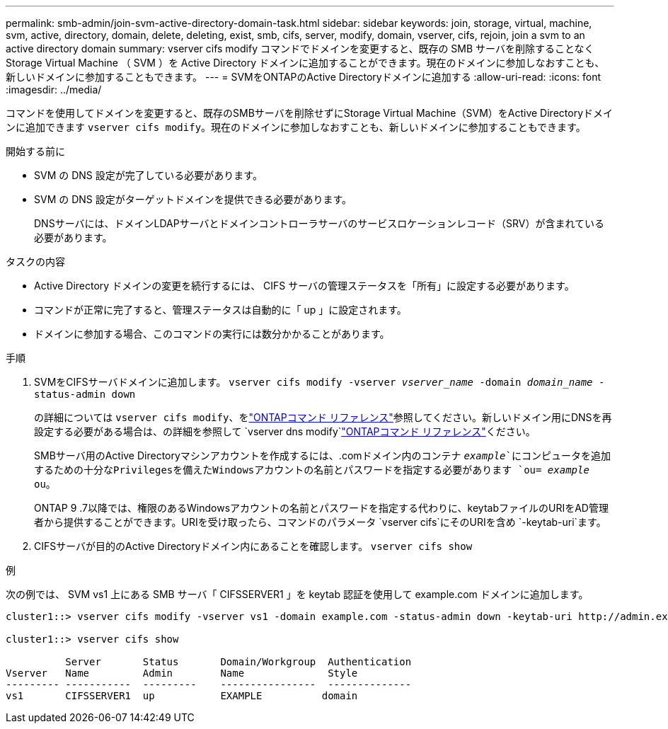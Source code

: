 ---
permalink: smb-admin/join-svm-active-directory-domain-task.html 
sidebar: sidebar 
keywords: join, storage, virtual, machine, svm, active, directory, domain, delete, deleting, exist, smb, cifs, server, modify, domain, vserver, cifs, rejoin, join a svm to an active directory domain 
summary: vserver cifs modify コマンドでドメインを変更すると、既存の SMB サーバを削除することなく Storage Virtual Machine （ SVM ）を Active Directory ドメインに追加することができます。現在のドメインに参加しなおすことも、新しいドメインに参加することもできます。 
---
= SVMをONTAPのActive Directoryドメインに追加する
:allow-uri-read: 
:icons: font
:imagesdir: ../media/


[role="lead"]
コマンドを使用してドメインを変更すると、既存のSMBサーバを削除せずにStorage Virtual Machine（SVM）をActive Directoryドメインに追加できます `vserver cifs modify`。現在のドメインに参加しなおすことも、新しいドメインに参加することもできます。

.開始する前に
* SVM の DNS 設定が完了している必要があります。
* SVM の DNS 設定がターゲットドメインを提供できる必要があります。
+
DNSサーバには、ドメインLDAPサーバとドメインコントローラサーバのサービスロケーションレコード（SRV）が含まれている必要があります。



.タスクの内容
* Active Directory ドメインの変更を続行するには、 CIFS サーバの管理ステータスを「所有」に設定する必要があります。
* コマンドが正常に完了すると、管理ステータスは自動的に「 up 」に設定されます。
* ドメインに参加する場合、このコマンドの実行には数分かかることがあります。


.手順
. SVMをCIFSサーバドメインに追加します。 `vserver cifs modify -vserver _vserver_name_ -domain _domain_name_ -status-admin down`
+
の詳細については `vserver cifs modify`、をlink:https://docs.netapp.com/us-en/ontap-cli/vserver-cifs-modify.html["ONTAPコマンド リファレンス"^]参照してください。新しいドメイン用にDNSを再設定する必要がある場合は、の詳細を参照して `vserver dns modify`link:https://docs.netapp.com/us-en/ontap-cli/search.html?q=vserver+dns+modify["ONTAPコマンド リファレンス"^]ください。

+
SMBサーバ用のActive Directoryマシンアカウントを作成するには、.comドメイン内のコンテナ `_example_`にコンピュータを追加するための十分なPrivilegesを備えたWindowsアカウントの名前とパスワードを指定する必要があります `ou= _example_ ou`。

+
ONTAP 9 .7以降では、権限のあるWindowsアカウントの名前とパスワードを指定する代わりに、keytabファイルのURIをAD管理者から提供することができます。URIを受け取ったら、コマンドのパラメータ `vserver cifs`にそのURIを含め `-keytab-uri`ます。

. CIFSサーバが目的のActive Directoryドメイン内にあることを確認します。 `vserver cifs show`


.例
次の例では、 SVM vs1 上にある SMB サーバ「 CIFSSERVER1 」を keytab 認証を使用して example.com ドメインに追加します。

[listing]
----

cluster1::> vserver cifs modify -vserver vs1 -domain example.com -status-admin down -keytab-uri http://admin.example.com/ontap1.keytab

cluster1::> vserver cifs show

          Server       Status       Domain/Workgroup  Authentication
Vserver   Name         Admin        Name              Style
--------- -----------  ---------    ----------------  --------------
vs1       CIFSSERVER1  up           EXAMPLE          domain
----